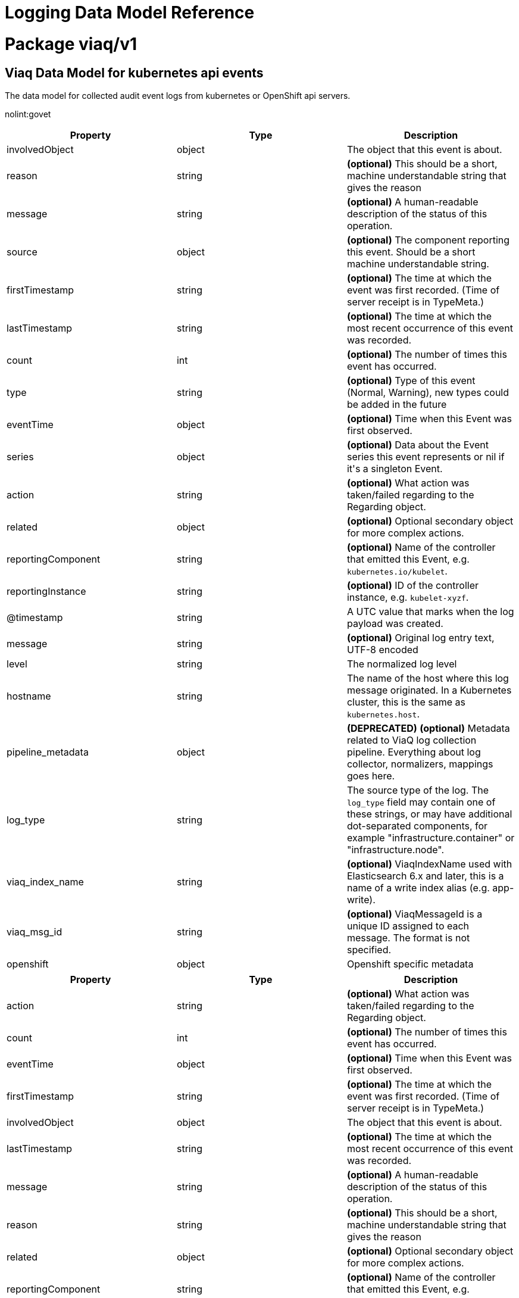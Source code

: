 = Logging Data Model Reference

:toc:
:toclevels: 2
:doctype: book

= Package viaq/v1

== Viaq Data Model for kubernetes api events

The data model for collected audit event logs from kubernetes or OpenShift api servers.

nolint:govet

[options="header"]
|======================
|Property|Type|Description

|involvedObject

|object

a|  The object that this event is about.

|reason

|string

a|  *(optional)* This should be a short, machine understandable string that gives the reason

|message

|string

a|  *(optional)* A human-readable description of the status of this operation.

|source

|object

a|  *(optional)* The component reporting this event. Should be a short machine understandable string.

|firstTimestamp

|string

a|  *(optional)* The time at which the event was first recorded. (Time of server receipt is in TypeMeta.)

|lastTimestamp

|string

a|  *(optional)* The time at which the most recent occurrence of this event was recorded.

|count

|int

a|  *(optional)* The number of times this event has occurred.

|type

|string

a|  *(optional)* Type of this event (Normal, Warning), new types could be added in the future

|eventTime

|object

a|  *(optional)* Time when this Event was first observed.

|series

|object

a|  *(optional)* Data about the Event series this event represents or nil if it&#39;s a singleton Event.

|action

|string

a|  *(optional)* What action was taken/failed regarding to the Regarding object.

|related

|object

a|  *(optional)* Optional secondary object for more complex actions.

|reportingComponent

|string

a|  *(optional)* Name of the controller that emitted this Event, e.g. `kubernetes.io/kubelet`.

|reportingInstance

|string

a|  *(optional)* ID of the controller instance, e.g. `kubelet-xyzf`.

|@timestamp

|string

a|  A UTC value that marks when the log payload was created.

|message

|string

a|  *(optional)* Original log entry text, UTF-8 encoded

|level

|string

a|  The normalized log level

|hostname

|string

a|  The name of the host where this log message originated. In a Kubernetes cluster, this is the same as `kubernetes.host`.

|pipeline_metadata

|object

a| **(DEPRECATED)** *(optional)* Metadata related to ViaQ log collection pipeline. Everything about log collector, normalizers, mappings goes here.

|log_type

|string

a|  The source type of the log. The `log_type` field may contain one of these strings, or may have additional dot-separated components, for example &#34;infrastructure.container&#34; or &#34;infrastructure.node&#34;.

|viaq_index_name

|string

a|  *(optional)* ViaqIndexName used with Elasticsearch 6.x and later, this is a name of a write index alias (e.g. app-write).

|viaq_msg_id

|string

a|  *(optional)* ViaqMessageId is a unique ID assigned to each message. The format is not specified.

|openshift

|object

a|  Openshift specific metadata

|======================

[options="header"]
|======================
|Property|Type|Description

|action

|string

a|  *(optional)* What action was taken/failed regarding to the Regarding object.

|count

|int

a|  *(optional)* The number of times this event has occurred.

|eventTime

|object

a|  *(optional)* Time when this Event was first observed.

|firstTimestamp

|string

a|  *(optional)* The time at which the event was first recorded. (Time of server receipt is in TypeMeta.)

|involvedObject

|object

a|  The object that this event is about.

|lastTimestamp

|string

a|  *(optional)* The time at which the most recent occurrence of this event was recorded.

|message

|string

a|  *(optional)* A human-readable description of the status of this operation.

|reason

|string

a|  *(optional)* This should be a short, machine understandable string that gives the reason

|related

|object

a|  *(optional)* Optional secondary object for more complex actions.

|reportingComponent

|string

a|  *(optional)* Name of the controller that emitted this Event, e.g. `kubernetes.io/kubelet`.

|reportingInstance

|string

a|  *(optional)* ID of the controller instance, e.g. `kubelet-xyzf`.

|series

|object

a|  *(optional)* Data about the Event series this event represents or nil if it&#39;s a singleton Event.

|source

|object

a|  *(optional)* The component reporting this event. Should be a short machine understandable string.

|type

|string

a|  *(optional)* Type of this event (Normal, Warning), new types could be added in the future

|======================

=== .action

===== Description

*(optional)* What action was taken/failed regarding to the Regarding object.

=====  Type

* string

=== .count

===== Description

*(optional)* The number of times this event has occurred.

=====  Type

* int

=== .eventTime

===== Description

*(optional)* Time when this Event was first observed.

=====  Type

* object

[options="header"]
|======================
|Property|Type|Description

|Time

|string

a|  

|======================

=== .eventTime.Time

===== Description

=====  Type

* string

=== .firstTimestamp

===== Description

*(optional)* The time at which the event was first recorded. (Time of server receipt is in TypeMeta.)

=====  Type

* string

=== .involvedObject

===== Description

The object that this event is about.

=====  Type

* object

[options="header"]
|======================
|Property|Type|Description

|apiVersion

|string

a|  *(optional)* API version of the referent.

|fieldPath

|string

a|  *(optional)* If referring to a piece of an object instead of an entire object, this string

|kind

|string

a|  *(optional)* Kind of the referent.

|name

|string

a|  *(optional)* Name of the referent.

|namespace

|string

a|  *(optional)* Namespace of the referent.

|resourceVersion

|string

a|  *(optional)* Specific resourceVersion to which this reference is made, if any.

|uid

|string

a|  *(optional)* UID of the referent.

|======================

=== .involvedObject.apiVersion

===== Description

*(optional)* API version of the referent.

=====  Type

* string

=== .involvedObject.fieldPath

===== Description

*(optional)* If referring to a piece of an object instead of an entire object, this string
should contain a valid JSON/Go field access statement, such as desiredState.manifest.containers[2].
For example, if the object reference is to a container within a pod, this would take on a value like:
&#34;spec.containers{name}&#34; (where &#34;name&#34; refers to the name of the container that triggered
the event) or if no container name is specified &#34;spec.containers[2]&#34; (container with
index 2 in this pod). This syntax is chosen only to have some well-defined way of
referencing a part of an object.
TODO: this design is not final and this field is subject to change in the future.

=====  Type

* string

=== .involvedObject.kind

===== Description

*(optional)* Kind of the referent.
More info: https://git.k8s.io/community/contributors/devel/sig-architecture/api-conventions.md#types-kinds

=====  Type

* string

=== .involvedObject.name

===== Description

*(optional)* Name of the referent.
More info: https://kubernetes.io/docs/concepts/overview/working-with-objects/names/#names

=====  Type

* string

=== .involvedObject.namespace

===== Description

*(optional)* Namespace of the referent.
More info: https://kubernetes.io/docs/concepts/overview/working-with-objects/namespaces/

=====  Type

* string

=== .involvedObject.resourceVersion

===== Description

*(optional)* Specific resourceVersion to which this reference is made, if any.
More info: https://git.k8s.io/community/contributors/devel/sig-architecture/api-conventions.md#concurrency-control-and-consistency

=====  Type

* string

=== .involvedObject.uid

===== Description

*(optional)* UID of the referent.
More info: https://kubernetes.io/docs/concepts/overview/working-with-objects/names/#uids

=====  Type

* string

=== .lastTimestamp

===== Description

*(optional)* The time at which the most recent occurrence of this event was recorded.

=====  Type

* string

=== .message

===== Description

*(optional)* A human-readable description of the status of this operation.
TODO: decide on maximum length.

=====  Type

* string

=== .reason

===== Description

*(optional)* This should be a short, machine understandable string that gives the reason
for the transition into the object&#39;s current status.
TODO: provide exact specification for format.

=====  Type

* string

=== .related

===== Description

*(optional)* Optional secondary object for more complex actions.

=====  Type

* object

=== .reportingComponent

===== Description

*(optional)* Name of the controller that emitted this Event, e.g. `kubernetes.io/kubelet`.

=====  Type

* string

=== .reportingInstance

===== Description

*(optional)* ID of the controller instance, e.g. `kubelet-xyzf`.

=====  Type

* string

=== .series

===== Description

*(optional)* Data about the Event series this event represents or nil if it&#39;s a singleton Event.

=====  Type

* object

=== .source

===== Description

*(optional)* The component reporting this event. Should be a short machine understandable string.

=====  Type

* object

[options="header"]
|======================
|Property|Type|Description

|component

|string

a|  *(optional)* Component from which the event is generated.

|host

|string

a|  *(optional)* Node name on which the event is generated.

|======================

=== .source.component

===== Description

*(optional)* Component from which the event is generated.

=====  Type

* string

=== .source.host

===== Description

*(optional)* Node name on which the event is generated.

=====  Type

* string

=== .type

===== Description

*(optional)* Type of this event (Normal, Warning), new types could be added in the future

=====  Type

* string

[options="header"]
|======================
|Property|Type|Description

|@timestamp

|string

a|  A UTC value that marks when the log payload was created.

|hostname

|string

a|  The name of the host where this log message originated. In a Kubernetes cluster, this is the same as `kubernetes.host`.

|level

|string

a|  The normalized log level

|log_type

|string

a|  The source type of the log. The `log_type` field may contain one of these strings, or may have additional dot-separated components, for example &#34;infrastructure.container&#34; or &#34;infrastructure.node&#34;.

|message

|string

a|  *(optional)* Original log entry text, UTF-8 encoded

|openshift

|object

a|  Openshift specific metadata

|pipeline_metadata

|object

a| **(DEPRECATED)** *(optional)* Metadata related to ViaQ log collection pipeline. Everything about log collector, normalizers, mappings goes here.

|viaq_index_name

|string

a|  *(optional)* ViaqIndexName used with Elasticsearch 6.x and later, this is a name of a write index alias (e.g. app-write).

|viaq_msg_id

|string

a|  *(optional)* ViaqMessageId is a unique ID assigned to each message. The format is not specified.

|======================

=== .@timestamp

===== Description

A UTC value that marks when the log payload was created.

If the creation time is not known when the log payload was first collected. The “@” prefix denotes a
field that is reserved for a particular use.

format:

* yyyy-MM-dd HH:mm:ss,SSSZ
* yyyy-MM-dd&#39;T&#39;HH:mm:ss.SSSSSSZ
* yyyy-MM-dd&#39;T&#39;HH:mm:ssZ
* dateOptionalTime

example: `2015-01-24 14:06:05.071000000 Z`

=====  Type

* string

=== .hostname

===== Description

The name of the host where this log message originated. In a Kubernetes cluster, this is the same as `kubernetes.host`.

=====  Type

* string

=== .level

===== Description

The normalized log level

The logging level from various sources, including `rsyslog(severitytext property)`, python&#39;s logging module, and others.

The following values come from link:http://sourceware.org/git/?p=glibc.git;a=blob;f=misc/sys/syslog.h;h=ee01478c4b19a954426a96448577c5a76e6647c0;hb=HEAD#l74[`syslog.h`], and are preceded by their http://sourceware.org/git/?p=glibc.git;a=blob;f=misc/sys/syslog.h;h=ee01478c4b19a954426a96448577c5a76e6647c0;hb=HEAD#l51[numeric equivalents]:

* `0` = `emerg`, system is unusable.

* `1` = `alert`, action must be taken immediately.

* `2` = `crit`, critical conditions.

* `3` = `err`, error conditions.

* `4` = `warn`, warning conditions.

* `5` = `notice`, normal but significant condition.

* `6` = `info`, informational.

* `7` = `debug`, debug-level messages.

The two following values are not part of `syslog.h` but are widely used:

* `8` = `trace`, trace-level messages, which are more verbose than `debug` messages.

* `9` = `unknown`, when the logging system gets a value it doesn&#39;t recognize.

Map the log levels or priorities of other logging systems to their nearest match in the preceding list. For example, from link:https://docs.python.org/2.7/library/logging.html#logging-levels[python logging], you can match `CRITICAL` with `crit`, `ERROR` with `err`, and so on.

=====  Type

* string

=== .log_type

===== Description

The source type of the log. The `log_type` field may contain one of these strings, or may have additional dot-separated components, for example &#34;infrastructure.container&#34; or &#34;infrastructure.node&#34;.

* &#34;application&#34;: Container logs generated by user applications running in the cluster, except infrastructure containers.
* &#34;infrastructure&#34;: Node logs (such as syslog or journal logs), and container logs from pods in the openshift*, kube*, or default projects.
* &#34;audit&#34;:
** Node logs from auditd (/var/log/audit/audit.log)
** Kubernetes and OpenShift apiservers audit logs.
** OVN audit logs

=====  Type

* string

=== .message

===== Description

*(optional)* Original log entry text, UTF-8 encoded

This field may be absent or empty if a non-empty `structured` field is present.
See the description of `structured` for additional details.

=====  Type

* string

=== .openshift

===== Description

Openshift specific metadata

=====  Type

* object

[options="header"]
|======================
|Property|Type|Description

|cluster_id

|string

a|  ClusterID is the unique id of the cluster where the workload is deployed

|labels

|object

a|  *(optional)* Labels is a set of common, static labels that were spec&#39;d for log forwarding

|sequence

|string

a|  Sequence is increasing id used in conjunction with the timestamp to estblish a linear timeline

|======================

=== .openshift.cluster_id

===== Description

ClusterID is the unique id of the cluster where the workload is deployed

=====  Type

* string

=== .openshift.labels

===== Description

*(optional)* Labels is a set of common, static labels that were spec&#39;d for log forwarding
to be sent with the log Records

=====  Type

* object

=== .openshift.sequence

===== Description

Sequence is increasing id used in conjunction with the timestamp to estblish a linear timeline
of log records.  This was added as a workaround for logstores that do not have nano-second precision.

=====  Type

* string

=== .pipeline_metadata

===== Description

**(DEPRECATED)** *(optional)* Metadata related to ViaQ log collection pipeline. Everything about log collector, normalizers, mappings goes here.
Data in this subgroup is forwarded for troubleshooting and tracing purposes.  This is only present when deploying
fluentd collector implementations

=====  Type

* object

[options="header"]
|======================
|Property|Type|Description

|collector

|object

a|  Collector metadata

|======================

=== .pipeline_metadata.collector

===== Description

Collector metadata

=====  Type

* object

[options="header"]
|======================
|Property|Type|Description

|inputname

|string

a| **(DEPRECATED)** 

|ipaddr4

|string

a|  *(optional)* Ipaddr4 is the ipV4 address of the collector

|name

|string

a|  Name is the implementation of the collector agent

|original_raw_message

|string

a|  OriginalRawMessage captures the original message for eventrouter logs

|received_at

|string

a|  ReceivedAt the time the collector received the log entry

|version

|string

a|  Version is collector version information

|======================

=== .pipeline_metadata.collector.inputname

===== Description

**(DEPRECATED)** 

=====  Type

* string

=== .pipeline_metadata.collector.ipaddr4

===== Description

*(optional)* Ipaddr4 is the ipV4 address of the collector

=====  Type

* string

=== .pipeline_metadata.collector.name

===== Description

Name is the implementation of the collector agent

=====  Type

* string

=== .pipeline_metadata.collector.original_raw_message

===== Description

OriginalRawMessage captures the original message for eventrouter logs

=====  Type

* string

=== .pipeline_metadata.collector.received_at

===== Description

ReceivedAt the time the collector received the log entry

=====  Type

* string

=== .pipeline_metadata.collector.version

===== Description

Version is collector version information

=====  Type

* string

=== .viaq_index_name

===== Description

*(optional)* ViaqIndexName used with Elasticsearch 6.x and later, this is a name of a write index alias (e.g. app-write).

The value depends on the log type of this message. Detailed documentation is found at https://github.com/openshift/enhancements/blob/master/enhancements/cluster-logging/cluster-logging-es-rollover-data-design.md#data-model.

=====  Type

* string

=== .viaq_msg_id

===== Description

*(optional)* ViaqMessageId is a unique ID assigned to each message. The format is not specified.

It may be a UUID or a Base64 (e.g. 82f13a8e-882a-4344-b103-f0a6f30fd218),
or some other ASCII value and is used as the `_id` of the document when sending to Elasticsearch. The intended use of this field is that if you use another
logging store or application other than Elasticsearch, but you still need to correlate data with the data stored
in Elasticsearch, this field will give you the exact document corresponding to the record.

This is only present when deploying fluentd collector implementations

=====  Type

* string

== Viaq Data Model for Containers

The data model for collected logs from containers.

[options="header"]
|======================
|Property|Type|Description

|@timestamp

|string

a|  A UTC value that marks when the log payload was created.

|hostname

|string

a|  The name of the host where this log message originated. In a Kubernetes cluster, this is the same as `kubernetes.host`.

|level

|string

a|  The normalized log level

|log_type

|string

a|  The source type of the log. The `log_type` field may contain one of these strings, or may have additional dot-separated components, for example &#34;infrastructure.container&#34; or &#34;infrastructure.node&#34;.

|message

|string

a|  *(optional)* Original log entry text, UTF-8 encoded

|openshift

|object

a|  Openshift specific metadata

|pipeline_metadata

|object

a| **(DEPRECATED)** *(optional)* Metadata related to ViaQ log collection pipeline. Everything about log collector, normalizers, mappings goes here.

|viaq_index_name

|string

a|  *(optional)* ViaqIndexName used with Elasticsearch 6.x and later, this is a name of a write index alias (e.g. app-write).

|viaq_msg_id

|string

a|  *(optional)* ViaqMessageId is a unique ID assigned to each message. The format is not specified.

|docker

|object

a| **(DEPRECATED)** *(optional)* 

|kubernetes

|object

a|  The Kubernetes-specific metadata

|structured

|object

a|  *(optional)* Original log entry as a structured object.

|======================

[options="header"]
|======================
|Property|Type|Description

|@timestamp

|string

a|  A UTC value that marks when the log payload was created.

|hostname

|string

a|  The name of the host where this log message originated. In a Kubernetes cluster, this is the same as `kubernetes.host`.

|level

|string

a|  The normalized log level

|log_type

|string

a|  The source type of the log. The `log_type` field may contain one of these strings, or may have additional dot-separated components, for example &#34;infrastructure.container&#34; or &#34;infrastructure.node&#34;.

|message

|string

a|  *(optional)* Original log entry text, UTF-8 encoded

|openshift

|object

a|  Openshift specific metadata

|pipeline_metadata

|object

a| **(DEPRECATED)** *(optional)* Metadata related to ViaQ log collection pipeline. Everything about log collector, normalizers, mappings goes here.

|viaq_index_name

|string

a|  *(optional)* ViaqIndexName used with Elasticsearch 6.x and later, this is a name of a write index alias (e.g. app-write).

|viaq_msg_id

|string

a|  *(optional)* ViaqMessageId is a unique ID assigned to each message. The format is not specified.

|======================

=== .@timestamp

===== Description

A UTC value that marks when the log payload was created.

If the creation time is not known when the log payload was first collected. The “@” prefix denotes a
field that is reserved for a particular use.

format:

* yyyy-MM-dd HH:mm:ss,SSSZ
* yyyy-MM-dd&#39;T&#39;HH:mm:ss.SSSSSSZ
* yyyy-MM-dd&#39;T&#39;HH:mm:ssZ
* dateOptionalTime

example: `2015-01-24 14:06:05.071000000 Z`

=====  Type

* string

=== .hostname

===== Description

The name of the host where this log message originated. In a Kubernetes cluster, this is the same as `kubernetes.host`.

=====  Type

* string

=== .level

===== Description

The normalized log level

The logging level from various sources, including `rsyslog(severitytext property)`, python&#39;s logging module, and others.

The following values come from link:http://sourceware.org/git/?p=glibc.git;a=blob;f=misc/sys/syslog.h;h=ee01478c4b19a954426a96448577c5a76e6647c0;hb=HEAD#l74[`syslog.h`], and are preceded by their http://sourceware.org/git/?p=glibc.git;a=blob;f=misc/sys/syslog.h;h=ee01478c4b19a954426a96448577c5a76e6647c0;hb=HEAD#l51[numeric equivalents]:

* `0` = `emerg`, system is unusable.

* `1` = `alert`, action must be taken immediately.

* `2` = `crit`, critical conditions.

* `3` = `err`, error conditions.

* `4` = `warn`, warning conditions.

* `5` = `notice`, normal but significant condition.

* `6` = `info`, informational.

* `7` = `debug`, debug-level messages.

The two following values are not part of `syslog.h` but are widely used:

* `8` = `trace`, trace-level messages, which are more verbose than `debug` messages.

* `9` = `unknown`, when the logging system gets a value it doesn&#39;t recognize.

Map the log levels or priorities of other logging systems to their nearest match in the preceding list. For example, from link:https://docs.python.org/2.7/library/logging.html#logging-levels[python logging], you can match `CRITICAL` with `crit`, `ERROR` with `err`, and so on.

=====  Type

* string

=== .log_type

===== Description

The source type of the log. The `log_type` field may contain one of these strings, or may have additional dot-separated components, for example &#34;infrastructure.container&#34; or &#34;infrastructure.node&#34;.

* &#34;application&#34;: Container logs generated by user applications running in the cluster, except infrastructure containers.
* &#34;infrastructure&#34;: Node logs (such as syslog or journal logs), and container logs from pods in the openshift*, kube*, or default projects.
* &#34;audit&#34;:
** Node logs from auditd (/var/log/audit/audit.log)
** Kubernetes and OpenShift apiservers audit logs.
** OVN audit logs

=====  Type

* string

=== .message

===== Description

*(optional)* Original log entry text, UTF-8 encoded

This field may be absent or empty if a non-empty `structured` field is present.
See the description of `structured` for additional details.

=====  Type

* string

=== .openshift

===== Description

Openshift specific metadata

=====  Type

* object

[options="header"]
|======================
|Property|Type|Description

|cluster_id

|string

a|  ClusterID is the unique id of the cluster where the workload is deployed

|labels

|object

a|  *(optional)* Labels is a set of common, static labels that were spec&#39;d for log forwarding

|sequence

|string

a|  Sequence is increasing id used in conjunction with the timestamp to estblish a linear timeline

|======================

=== .openshift.cluster_id

===== Description

ClusterID is the unique id of the cluster where the workload is deployed

=====  Type

* string

=== .openshift.labels

===== Description

*(optional)* Labels is a set of common, static labels that were spec&#39;d for log forwarding
to be sent with the log Records

=====  Type

* object

=== .openshift.sequence

===== Description

Sequence is increasing id used in conjunction with the timestamp to estblish a linear timeline
of log records.  This was added as a workaround for logstores that do not have nano-second precision.

=====  Type

* string

=== .pipeline_metadata

===== Description

**(DEPRECATED)** *(optional)* Metadata related to ViaQ log collection pipeline. Everything about log collector, normalizers, mappings goes here.
Data in this subgroup is forwarded for troubleshooting and tracing purposes.  This is only present when deploying
fluentd collector implementations

=====  Type

* object

[options="header"]
|======================
|Property|Type|Description

|collector

|object

a|  Collector metadata

|======================

=== .pipeline_metadata.collector

===== Description

Collector metadata

=====  Type

* object

[options="header"]
|======================
|Property|Type|Description

|inputname

|string

a| **(DEPRECATED)** 

|ipaddr4

|string

a|  *(optional)* Ipaddr4 is the ipV4 address of the collector

|name

|string

a|  Name is the implementation of the collector agent

|original_raw_message

|string

a|  OriginalRawMessage captures the original message for eventrouter logs

|received_at

|string

a|  ReceivedAt the time the collector received the log entry

|version

|string

a|  Version is collector version information

|======================

=== .pipeline_metadata.collector.inputname

===== Description

**(DEPRECATED)** 

=====  Type

* string

=== .pipeline_metadata.collector.ipaddr4

===== Description

*(optional)* Ipaddr4 is the ipV4 address of the collector

=====  Type

* string

=== .pipeline_metadata.collector.name

===== Description

Name is the implementation of the collector agent

=====  Type

* string

=== .pipeline_metadata.collector.original_raw_message

===== Description

OriginalRawMessage captures the original message for eventrouter logs

=====  Type

* string

=== .pipeline_metadata.collector.received_at

===== Description

ReceivedAt the time the collector received the log entry

=====  Type

* string

=== .pipeline_metadata.collector.version

===== Description

Version is collector version information

=====  Type

* string

=== .viaq_index_name

===== Description

*(optional)* ViaqIndexName used with Elasticsearch 6.x and later, this is a name of a write index alias (e.g. app-write).

The value depends on the log type of this message. Detailed documentation is found at https://github.com/openshift/enhancements/blob/master/enhancements/cluster-logging/cluster-logging-es-rollover-data-design.md#data-model.

=====  Type

* string

=== .viaq_msg_id

===== Description

*(optional)* ViaqMessageId is a unique ID assigned to each message. The format is not specified.

It may be a UUID or a Base64 (e.g. 82f13a8e-882a-4344-b103-f0a6f30fd218),
or some other ASCII value and is used as the `_id` of the document when sending to Elasticsearch. The intended use of this field is that if you use another
logging store or application other than Elasticsearch, but you still need to correlate data with the data stored
in Elasticsearch, this field will give you the exact document corresponding to the record.

This is only present when deploying fluentd collector implementations

=====  Type

* string

=== .docker

===== Description

**(DEPRECATED)** *(optional)* 

=====  Type

* object

[options="header"]
|======================
|Property|Type|Description

|container_id

|string

a|  ContainerID is the id of the container producing the log

|======================

=== .docker.container_id

===== Description

ContainerID is the id of the container producing the log

=====  Type

* string

=== .kubernetes

===== Description

The Kubernetes-specific metadata

=====  Type

* object

[options="header"]
|======================
|Property|Type|Description

|annotations

|object

a|  *(optional)* Annotations associated with the Kubernetes pod

|container_id

|string

a|  *(optional)* 

|container_image

|string

a|  *(optional)* 

|container_image_id

|string

a|  *(optional)* 

|container_name

|string

a|  ContainerName of the the pod container that produced the log

|flat_labels

|array

a| **(DEPRECATED)** *(optional)* FlatLabels is an array of the pod labels joined as key=value

|host

|string

a|  *(optional)* Host is the kubernetes node name that hosts the pod

|labels

|object

a|  *(optional)* Labels present on the Pod at time the log was generated

|master_url

|string

a| **(DEPRECATED)** MasterURL is the url to the apiserver

|namespace_id

|string

a|  *(optional)* NamespaceID is the unique uuid of the namespace

|namespace_labels

|object

a|  *(optional)* NamespaceLabels are the labels present on the pod namespace

|namespace_name

|string

a|  NamespaceName where the pod is deployed

|pod_id

|string

a|  *(optional)* PodID is the unique uuid of the pod

|pod_name

|string

a|  PodName is the name of the pod

|======================

=== .kubernetes.annotations

===== Description

*(optional)* Annotations associated with the Kubernetes pod

=====  Type

* object

=== .kubernetes.container_id

===== Description

*(optional)* 

=====  Type

* string

=== .kubernetes.container_image

===== Description

*(optional)* 

=====  Type

* string

=== .kubernetes.container_image_id

===== Description

*(optional)* 

=====  Type

* string

=== .kubernetes.container_name

===== Description

ContainerName of the the pod container that produced the log

=====  Type

* string

=== .kubernetes.flat_labels[]

===== Description

**(DEPRECATED)** *(optional)* FlatLabels is an array of the pod labels joined as key=value

=====  Type

* array

=== .kubernetes.host

===== Description

*(optional)* Host is the kubernetes node name that hosts the pod

=====  Type

* string

=== .kubernetes.labels

===== Description

*(optional)* Labels present on the Pod at time the log was generated

=====  Type

* object

=== .kubernetes.master_url

===== Description

**(DEPRECATED)** MasterURL is the url to the apiserver

=====  Type

* string

=== .kubernetes.namespace_id

===== Description

*(optional)* NamespaceID is the unique uuid of the namespace

=====  Type

* string

=== .kubernetes.namespace_labels

===== Description

*(optional)* NamespaceLabels are the labels present on the pod namespace

=====  Type

* object

=== .kubernetes.namespace_name

===== Description

NamespaceName where the pod is deployed

=====  Type

* string

=== .kubernetes.pod_id

===== Description

*(optional)* PodID is the unique uuid of the pod

=====  Type

* string

=== .kubernetes.pod_name

===== Description

PodName is the name of the pod

=====  Type

* string

=== .structured

===== Description

*(optional)* Original log entry as a structured object.

Example:
`{&#34;pid&#34;:21631,&#34;ppid&#34;:21618,&#34;worker&#34;:0,&#34;message&#34;:&#34;starting fluentd worker pid=21631 ppid=21618 worker=0&#34;}`

This field may be present if the forwarder was configured to parse structured JSON logs.
If the original log entry was a valid structured log, this field will contain an equivalent JSON structure.
Otherwise this field will be empty or absent, and the `message` field will contain the original log message.
The `structured` field includes the same sub-fields as the original log message.

=====  Type

* object

== Viaq Data Model for EventRouter

The data model for event logs collected from the EventRouter.

[options="header"]
|======================
|Property|Type|Description

|@timestamp

|string

a|  A UTC value that marks when the log payload was created.

|hostname

|string

a|  The name of the host where this log message originated. In a Kubernetes cluster, this is the same as `kubernetes.host`.

|level

|string

a|  The normalized log level

|log_type

|string

a|  The source type of the log. The `log_type` field may contain one of these strings, or may have additional dot-separated components, for example &#34;infrastructure.container&#34; or &#34;infrastructure.node&#34;.

|message

|string

a|  *(optional)* Original log entry text, UTF-8 encoded

|openshift

|object

a|  Openshift specific metadata

|pipeline_metadata

|object

a| **(DEPRECATED)** *(optional)* Metadata related to ViaQ log collection pipeline. Everything about log collector, normalizers, mappings goes here.

|viaq_index_name

|string

a|  *(optional)* ViaqIndexName used with Elasticsearch 6.x and later, this is a name of a write index alias (e.g. app-write).

|viaq_msg_id

|string

a|  *(optional)* ViaqMessageId is a unique ID assigned to each message. The format is not specified.

|kubernetes

|object

a|  The Kubernetes-specific metadata

|old_event

|object

a|  OldEvent is a core KubernetesEvent that was replaced by

|======================

[options="header"]
|======================
|Property|Type|Description

|@timestamp

|string

a|  A UTC value that marks when the log payload was created.

|hostname

|string

a|  The name of the host where this log message originated. In a Kubernetes cluster, this is the same as `kubernetes.host`.

|level

|string

a|  The normalized log level

|log_type

|string

a|  The source type of the log. The `log_type` field may contain one of these strings, or may have additional dot-separated components, for example &#34;infrastructure.container&#34; or &#34;infrastructure.node&#34;.

|message

|string

a|  *(optional)* Original log entry text, UTF-8 encoded

|openshift

|object

a|  Openshift specific metadata

|pipeline_metadata

|object

a| **(DEPRECATED)** *(optional)* Metadata related to ViaQ log collection pipeline. Everything about log collector, normalizers, mappings goes here.

|viaq_index_name

|string

a|  *(optional)* ViaqIndexName used with Elasticsearch 6.x and later, this is a name of a write index alias (e.g. app-write).

|viaq_msg_id

|string

a|  *(optional)* ViaqMessageId is a unique ID assigned to each message. The format is not specified.

|======================

=== .@timestamp

===== Description

A UTC value that marks when the log payload was created.

If the creation time is not known when the log payload was first collected. The “@” prefix denotes a
field that is reserved for a particular use.

format:

* yyyy-MM-dd HH:mm:ss,SSSZ
* yyyy-MM-dd&#39;T&#39;HH:mm:ss.SSSSSSZ
* yyyy-MM-dd&#39;T&#39;HH:mm:ssZ
* dateOptionalTime

example: `2015-01-24 14:06:05.071000000 Z`

=====  Type

* string

=== .hostname

===== Description

The name of the host where this log message originated. In a Kubernetes cluster, this is the same as `kubernetes.host`.

=====  Type

* string

=== .level

===== Description

The normalized log level

The logging level from various sources, including `rsyslog(severitytext property)`, python&#39;s logging module, and others.

The following values come from link:http://sourceware.org/git/?p=glibc.git;a=blob;f=misc/sys/syslog.h;h=ee01478c4b19a954426a96448577c5a76e6647c0;hb=HEAD#l74[`syslog.h`], and are preceded by their http://sourceware.org/git/?p=glibc.git;a=blob;f=misc/sys/syslog.h;h=ee01478c4b19a954426a96448577c5a76e6647c0;hb=HEAD#l51[numeric equivalents]:

* `0` = `emerg`, system is unusable.

* `1` = `alert`, action must be taken immediately.

* `2` = `crit`, critical conditions.

* `3` = `err`, error conditions.

* `4` = `warn`, warning conditions.

* `5` = `notice`, normal but significant condition.

* `6` = `info`, informational.

* `7` = `debug`, debug-level messages.

The two following values are not part of `syslog.h` but are widely used:

* `8` = `trace`, trace-level messages, which are more verbose than `debug` messages.

* `9` = `unknown`, when the logging system gets a value it doesn&#39;t recognize.

Map the log levels or priorities of other logging systems to their nearest match in the preceding list. For example, from link:https://docs.python.org/2.7/library/logging.html#logging-levels[python logging], you can match `CRITICAL` with `crit`, `ERROR` with `err`, and so on.

=====  Type

* string

=== .log_type

===== Description

The source type of the log. The `log_type` field may contain one of these strings, or may have additional dot-separated components, for example &#34;infrastructure.container&#34; or &#34;infrastructure.node&#34;.

* &#34;application&#34;: Container logs generated by user applications running in the cluster, except infrastructure containers.
* &#34;infrastructure&#34;: Node logs (such as syslog or journal logs), and container logs from pods in the openshift*, kube*, or default projects.
* &#34;audit&#34;:
** Node logs from auditd (/var/log/audit/audit.log)
** Kubernetes and OpenShift apiservers audit logs.
** OVN audit logs

=====  Type

* string

=== .message

===== Description

*(optional)* Original log entry text, UTF-8 encoded

This field may be absent or empty if a non-empty `structured` field is present.
See the description of `structured` for additional details.

=====  Type

* string

=== .openshift

===== Description

Openshift specific metadata

=====  Type

* object

[options="header"]
|======================
|Property|Type|Description

|cluster_id

|string

a|  ClusterID is the unique id of the cluster where the workload is deployed

|labels

|object

a|  *(optional)* Labels is a set of common, static labels that were spec&#39;d for log forwarding

|sequence

|string

a|  Sequence is increasing id used in conjunction with the timestamp to estblish a linear timeline

|======================

=== .openshift.cluster_id

===== Description

ClusterID is the unique id of the cluster where the workload is deployed

=====  Type

* string

=== .openshift.labels

===== Description

*(optional)* Labels is a set of common, static labels that were spec&#39;d for log forwarding
to be sent with the log Records

=====  Type

* object

=== .openshift.sequence

===== Description

Sequence is increasing id used in conjunction with the timestamp to estblish a linear timeline
of log records.  This was added as a workaround for logstores that do not have nano-second precision.

=====  Type

* string

=== .pipeline_metadata

===== Description

**(DEPRECATED)** *(optional)* Metadata related to ViaQ log collection pipeline. Everything about log collector, normalizers, mappings goes here.
Data in this subgroup is forwarded for troubleshooting and tracing purposes.  This is only present when deploying
fluentd collector implementations

=====  Type

* object

[options="header"]
|======================
|Property|Type|Description

|collector

|object

a|  Collector metadata

|======================

=== .pipeline_metadata.collector

===== Description

Collector metadata

=====  Type

* object

[options="header"]
|======================
|Property|Type|Description

|inputname

|string

a| **(DEPRECATED)** 

|ipaddr4

|string

a|  *(optional)* Ipaddr4 is the ipV4 address of the collector

|name

|string

a|  Name is the implementation of the collector agent

|original_raw_message

|string

a|  OriginalRawMessage captures the original message for eventrouter logs

|received_at

|string

a|  ReceivedAt the time the collector received the log entry

|version

|string

a|  Version is collector version information

|======================

=== .pipeline_metadata.collector.inputname

===== Description

**(DEPRECATED)** 

=====  Type

* string

=== .pipeline_metadata.collector.ipaddr4

===== Description

*(optional)* Ipaddr4 is the ipV4 address of the collector

=====  Type

* string

=== .pipeline_metadata.collector.name

===== Description

Name is the implementation of the collector agent

=====  Type

* string

=== .pipeline_metadata.collector.original_raw_message

===== Description

OriginalRawMessage captures the original message for eventrouter logs

=====  Type

* string

=== .pipeline_metadata.collector.received_at

===== Description

ReceivedAt the time the collector received the log entry

=====  Type

* string

=== .pipeline_metadata.collector.version

===== Description

Version is collector version information

=====  Type

* string

=== .viaq_index_name

===== Description

*(optional)* ViaqIndexName used with Elasticsearch 6.x and later, this is a name of a write index alias (e.g. app-write).

The value depends on the log type of this message. Detailed documentation is found at https://github.com/openshift/enhancements/blob/master/enhancements/cluster-logging/cluster-logging-es-rollover-data-design.md#data-model.

=====  Type

* string

=== .viaq_msg_id

===== Description

*(optional)* ViaqMessageId is a unique ID assigned to each message. The format is not specified.

It may be a UUID or a Base64 (e.g. 82f13a8e-882a-4344-b103-f0a6f30fd218),
or some other ASCII value and is used as the `_id` of the document when sending to Elasticsearch. The intended use of this field is that if you use another
logging store or application other than Elasticsearch, but you still need to correlate data with the data stored
in Elasticsearch, this field will give you the exact document corresponding to the record.

This is only present when deploying fluentd collector implementations

=====  Type

* string

=== .kubernetes

===== Description

The Kubernetes-specific metadata

=====  Type

* object

[options="header"]
|======================
|Property|Type|Description

|annotations

|object

a|  *(optional)* Annotations associated with the Kubernetes pod

|container_id

|string

a|  *(optional)* 

|container_image

|string

a|  *(optional)* 

|container_image_id

|string

a|  *(optional)* 

|container_name

|string

a|  ContainerName of the the pod container that produced the log

|flat_labels

|array

a| **(DEPRECATED)** *(optional)* FlatLabels is an array of the pod labels joined as key=value

|host

|string

a|  *(optional)* Host is the kubernetes node name that hosts the pod

|labels

|object

a|  *(optional)* Labels present on the Pod at time the log was generated

|master_url

|string

a| **(DEPRECATED)** MasterURL is the url to the apiserver

|namespace_id

|string

a|  *(optional)* NamespaceID is the unique uuid of the namespace

|namespace_labels

|object

a|  *(optional)* NamespaceLabels are the labels present on the pod namespace

|namespace_name

|string

a|  NamespaceName where the pod is deployed

|pod_id

|string

a|  *(optional)* PodID is the unique uuid of the pod

|pod_name

|string

a|  PodName is the name of the pod

|event

|object

a|  Event is the core KubernetesEvent

|======================

[options="header"]
|======================
|Property|Type|Description

|annotations

|object

a|  *(optional)* Annotations associated with the Kubernetes pod

|container_id

|string

a|  *(optional)* 

|container_image

|string

a|  *(optional)* 

|container_image_id

|string

a|  *(optional)* 

|container_name

|string

a|  ContainerName of the the pod container that produced the log

|flat_labels

|array

a| **(DEPRECATED)** *(optional)* FlatLabels is an array of the pod labels joined as key=value

|host

|string

a|  *(optional)* Host is the kubernetes node name that hosts the pod

|labels

|object

a|  *(optional)* Labels present on the Pod at time the log was generated

|master_url

|string

a| **(DEPRECATED)** MasterURL is the url to the apiserver

|namespace_id

|string

a|  *(optional)* NamespaceID is the unique uuid of the namespace

|namespace_labels

|object

a|  *(optional)* NamespaceLabels are the labels present on the pod namespace

|namespace_name

|string

a|  NamespaceName where the pod is deployed

|pod_id

|string

a|  *(optional)* PodID is the unique uuid of the pod

|pod_name

|string

a|  PodName is the name of the pod

|======================

=== .kubernetes.annotations

===== Description

*(optional)* Annotations associated with the Kubernetes pod

=====  Type

* object

=== .kubernetes.container_id

===== Description

*(optional)* 

=====  Type

* string

=== .kubernetes.container_image

===== Description

*(optional)* 

=====  Type

* string

=== .kubernetes.container_image_id

===== Description

*(optional)* 

=====  Type

* string

=== .kubernetes.container_name

===== Description

ContainerName of the the pod container that produced the log

=====  Type

* string

=== .kubernetes.flat_labels[]

===== Description

**(DEPRECATED)** *(optional)* FlatLabels is an array of the pod labels joined as key=value

=====  Type

* array

=== .kubernetes.host

===== Description

*(optional)* Host is the kubernetes node name that hosts the pod

=====  Type

* string

=== .kubernetes.labels

===== Description

*(optional)* Labels present on the Pod at time the log was generated

=====  Type

* object

=== .kubernetes.master_url

===== Description

**(DEPRECATED)** MasterURL is the url to the apiserver

=====  Type

* string

=== .kubernetes.namespace_id

===== Description

*(optional)* NamespaceID is the unique uuid of the namespace

=====  Type

* string

=== .kubernetes.namespace_labels

===== Description

*(optional)* NamespaceLabels are the labels present on the pod namespace

=====  Type

* object

=== .kubernetes.namespace_name

===== Description

NamespaceName where the pod is deployed

=====  Type

* string

=== .kubernetes.pod_id

===== Description

*(optional)* PodID is the unique uuid of the pod

=====  Type

* string

=== .kubernetes.pod_name

===== Description

PodName is the name of the pod

=====  Type

* string

=== .kubernetes.event

===== Description

Event is the core KubernetesEvent

=====  Type

* object

[options="header"]
|======================
|Property|Type|Description

|action

|string

a|  *(optional)* What action was taken/failed regarding to the Regarding object.

|count

|int

a|  *(optional)* The number of times this event has occurred.

|eventTime

|object

a|  *(optional)* Time when this Event was first observed.

|firstTimestamp

|string

a|  *(optional)* The time at which the event was first recorded. (Time of server receipt is in TypeMeta.)

|involvedObject

|object

a|  The object that this event is about.

|lastTimestamp

|string

a|  *(optional)* The time at which the most recent occurrence of this event was recorded.

|message

|string

a|  *(optional)* A human-readable description of the status of this operation.

|reason

|string

a|  *(optional)* This should be a short, machine understandable string that gives the reason

|related

|object

a|  *(optional)* Optional secondary object for more complex actions.

|reportingComponent

|string

a|  *(optional)* Name of the controller that emitted this Event, e.g. `kubernetes.io/kubelet`.

|reportingInstance

|string

a|  *(optional)* ID of the controller instance, e.g. `kubelet-xyzf`.

|series

|object

a|  *(optional)* Data about the Event series this event represents or nil if it&#39;s a singleton Event.

|source

|object

a|  *(optional)* The component reporting this event. Should be a short machine understandable string.

|type

|string

a|  *(optional)* Type of this event (Normal, Warning), new types could be added in the future

|verb

|string

a|  Verb is indicates if event was created or updated

|======================

[options="header"]
|======================
|Property|Type|Description

|action

|string

a|  *(optional)* What action was taken/failed regarding to the Regarding object.

|count

|int

a|  *(optional)* The number of times this event has occurred.

|eventTime

|object

a|  *(optional)* Time when this Event was first observed.

|firstTimestamp

|string

a|  *(optional)* The time at which the event was first recorded. (Time of server receipt is in TypeMeta.)

|involvedObject

|object

a|  The object that this event is about.

|lastTimestamp

|string

a|  *(optional)* The time at which the most recent occurrence of this event was recorded.

|message

|string

a|  *(optional)* A human-readable description of the status of this operation.

|reason

|string

a|  *(optional)* This should be a short, machine understandable string that gives the reason

|related

|object

a|  *(optional)* Optional secondary object for more complex actions.

|reportingComponent

|string

a|  *(optional)* Name of the controller that emitted this Event, e.g. `kubernetes.io/kubelet`.

|reportingInstance

|string

a|  *(optional)* ID of the controller instance, e.g. `kubelet-xyzf`.

|series

|object

a|  *(optional)* Data about the Event series this event represents or nil if it&#39;s a singleton Event.

|source

|object

a|  *(optional)* The component reporting this event. Should be a short machine understandable string.

|type

|string

a|  *(optional)* Type of this event (Normal, Warning), new types could be added in the future

|======================

=== .kubernetes.event.action

===== Description

*(optional)* What action was taken/failed regarding to the Regarding object.

=====  Type

* string

=== .kubernetes.event.count

===== Description

*(optional)* The number of times this event has occurred.

=====  Type

* int

=== .kubernetes.event.eventTime

===== Description

*(optional)* Time when this Event was first observed.

=====  Type

* object

[options="header"]
|======================
|Property|Type|Description

|Time

|string

a|  

|======================

=== .kubernetes.event.eventTime.Time

===== Description

=====  Type

* string

=== .kubernetes.event.firstTimestamp

===== Description

*(optional)* The time at which the event was first recorded. (Time of server receipt is in TypeMeta.)

=====  Type

* string

=== .kubernetes.event.involvedObject

===== Description

The object that this event is about.

=====  Type

* object

[options="header"]
|======================
|Property|Type|Description

|apiVersion

|string

a|  *(optional)* API version of the referent.

|fieldPath

|string

a|  *(optional)* If referring to a piece of an object instead of an entire object, this string

|kind

|string

a|  *(optional)* Kind of the referent.

|name

|string

a|  *(optional)* Name of the referent.

|namespace

|string

a|  *(optional)* Namespace of the referent.

|resourceVersion

|string

a|  *(optional)* Specific resourceVersion to which this reference is made, if any.

|uid

|string

a|  *(optional)* UID of the referent.

|======================

=== .kubernetes.event.involvedObject.apiVersion

===== Description

*(optional)* API version of the referent.

=====  Type

* string

=== .kubernetes.event.involvedObject.fieldPath

===== Description

*(optional)* If referring to a piece of an object instead of an entire object, this string
should contain a valid JSON/Go field access statement, such as desiredState.manifest.containers[2].
For example, if the object reference is to a container within a pod, this would take on a value like:
&#34;spec.containers{name}&#34; (where &#34;name&#34; refers to the name of the container that triggered
the event) or if no container name is specified &#34;spec.containers[2]&#34; (container with
index 2 in this pod). This syntax is chosen only to have some well-defined way of
referencing a part of an object.
TODO: this design is not final and this field is subject to change in the future.

=====  Type

* string

=== .kubernetes.event.involvedObject.kind

===== Description

*(optional)* Kind of the referent.
More info: https://git.k8s.io/community/contributors/devel/sig-architecture/api-conventions.md#types-kinds

=====  Type

* string

=== .kubernetes.event.involvedObject.name

===== Description

*(optional)* Name of the referent.
More info: https://kubernetes.io/docs/concepts/overview/working-with-objects/names/#names

=====  Type

* string

=== .kubernetes.event.involvedObject.namespace

===== Description

*(optional)* Namespace of the referent.
More info: https://kubernetes.io/docs/concepts/overview/working-with-objects/namespaces/

=====  Type

* string

=== .kubernetes.event.involvedObject.resourceVersion

===== Description

*(optional)* Specific resourceVersion to which this reference is made, if any.
More info: https://git.k8s.io/community/contributors/devel/sig-architecture/api-conventions.md#concurrency-control-and-consistency

=====  Type

* string

=== .kubernetes.event.involvedObject.uid

===== Description

*(optional)* UID of the referent.
More info: https://kubernetes.io/docs/concepts/overview/working-with-objects/names/#uids

=====  Type

* string

=== .kubernetes.event.lastTimestamp

===== Description

*(optional)* The time at which the most recent occurrence of this event was recorded.

=====  Type

* string

=== .kubernetes.event.message

===== Description

*(optional)* A human-readable description of the status of this operation.
TODO: decide on maximum length.

=====  Type

* string

=== .kubernetes.event.reason

===== Description

*(optional)* This should be a short, machine understandable string that gives the reason
for the transition into the object&#39;s current status.
TODO: provide exact specification for format.

=====  Type

* string

=== .kubernetes.event.related

===== Description

*(optional)* Optional secondary object for more complex actions.

=====  Type

* object

=== .kubernetes.event.reportingComponent

===== Description

*(optional)* Name of the controller that emitted this Event, e.g. `kubernetes.io/kubelet`.

=====  Type

* string

=== .kubernetes.event.reportingInstance

===== Description

*(optional)* ID of the controller instance, e.g. `kubelet-xyzf`.

=====  Type

* string

=== .kubernetes.event.series

===== Description

*(optional)* Data about the Event series this event represents or nil if it&#39;s a singleton Event.

=====  Type

* object

=== .kubernetes.event.source

===== Description

*(optional)* The component reporting this event. Should be a short machine understandable string.

=====  Type

* object

[options="header"]
|======================
|Property|Type|Description

|component

|string

a|  *(optional)* Component from which the event is generated.

|host

|string

a|  *(optional)* Node name on which the event is generated.

|======================

=== .kubernetes.event.source.component

===== Description

*(optional)* Component from which the event is generated.

=====  Type

* string

=== .kubernetes.event.source.host

===== Description

*(optional)* Node name on which the event is generated.

=====  Type

* string

=== .kubernetes.event.type

===== Description

*(optional)* Type of this event (Normal, Warning), new types could be added in the future

=====  Type

* string

=== .kubernetes.event.verb

===== Description

Verb is indicates if event was created or updated

=====  Type

* string

=== .old_event

===== Description

OldEvent is a core KubernetesEvent that was replaced by
kubernetes.event

=====  Type

* object

== Viaq Data Model for journald

The data model for collected logs from node journal.

[options="header"]
|======================
|Property|Type|Description

|@timestamp

|string

a|  A UTC value that marks when the log payload was created.

|hostname

|string

a|  The name of the host where this log message originated. In a Kubernetes cluster, this is the same as `kubernetes.host`.

|level

|string

a|  The normalized log level

|log_type

|string

a|  The source type of the log. The `log_type` field may contain one of these strings, or may have additional dot-separated components, for example &#34;infrastructure.container&#34; or &#34;infrastructure.node&#34;.

|message

|string

a|  *(optional)* Original log entry text, UTF-8 encoded

|openshift

|object

a|  Openshift specific metadata

|pipeline_metadata

|object

a| **(DEPRECATED)** *(optional)* Metadata related to ViaQ log collection pipeline. Everything about log collector, normalizers, mappings goes here.

|viaq_index_name

|string

a|  *(optional)* ViaqIndexName used with Elasticsearch 6.x and later, this is a name of a write index alias (e.g. app-write).

|viaq_msg_id

|string

a|  *(optional)* ViaqMessageId is a unique ID assigned to each message. The format is not specified.

|_STREAM_ID

|string

a|  

|_SYSTEMD_INVOCATION_ID

|string

a|  

|systemd

|object

a|  

|======================

[options="header"]
|======================
|Property|Type|Description

|@timestamp

|string

a|  A UTC value that marks when the log payload was created.

|hostname

|string

a|  The name of the host where this log message originated. In a Kubernetes cluster, this is the same as `kubernetes.host`.

|level

|string

a|  The normalized log level

|log_type

|string

a|  The source type of the log. The `log_type` field may contain one of these strings, or may have additional dot-separated components, for example &#34;infrastructure.container&#34; or &#34;infrastructure.node&#34;.

|message

|string

a|  *(optional)* Original log entry text, UTF-8 encoded

|openshift

|object

a|  Openshift specific metadata

|pipeline_metadata

|object

a| **(DEPRECATED)** *(optional)* Metadata related to ViaQ log collection pipeline. Everything about log collector, normalizers, mappings goes here.

|viaq_index_name

|string

a|  *(optional)* ViaqIndexName used with Elasticsearch 6.x and later, this is a name of a write index alias (e.g. app-write).

|viaq_msg_id

|string

a|  *(optional)* ViaqMessageId is a unique ID assigned to each message. The format is not specified.

|======================

=== .@timestamp

===== Description

A UTC value that marks when the log payload was created.

If the creation time is not known when the log payload was first collected. The “@” prefix denotes a
field that is reserved for a particular use.

format:

* yyyy-MM-dd HH:mm:ss,SSSZ
* yyyy-MM-dd&#39;T&#39;HH:mm:ss.SSSSSSZ
* yyyy-MM-dd&#39;T&#39;HH:mm:ssZ
* dateOptionalTime

example: `2015-01-24 14:06:05.071000000 Z`

=====  Type

* string

=== .hostname

===== Description

The name of the host where this log message originated. In a Kubernetes cluster, this is the same as `kubernetes.host`.

=====  Type

* string

=== .level

===== Description

The normalized log level

The logging level from various sources, including `rsyslog(severitytext property)`, python&#39;s logging module, and others.

The following values come from link:http://sourceware.org/git/?p=glibc.git;a=blob;f=misc/sys/syslog.h;h=ee01478c4b19a954426a96448577c5a76e6647c0;hb=HEAD#l74[`syslog.h`], and are preceded by their http://sourceware.org/git/?p=glibc.git;a=blob;f=misc/sys/syslog.h;h=ee01478c4b19a954426a96448577c5a76e6647c0;hb=HEAD#l51[numeric equivalents]:

* `0` = `emerg`, system is unusable.

* `1` = `alert`, action must be taken immediately.

* `2` = `crit`, critical conditions.

* `3` = `err`, error conditions.

* `4` = `warn`, warning conditions.

* `5` = `notice`, normal but significant condition.

* `6` = `info`, informational.

* `7` = `debug`, debug-level messages.

The two following values are not part of `syslog.h` but are widely used:

* `8` = `trace`, trace-level messages, which are more verbose than `debug` messages.

* `9` = `unknown`, when the logging system gets a value it doesn&#39;t recognize.

Map the log levels or priorities of other logging systems to their nearest match in the preceding list. For example, from link:https://docs.python.org/2.7/library/logging.html#logging-levels[python logging], you can match `CRITICAL` with `crit`, `ERROR` with `err`, and so on.

=====  Type

* string

=== .log_type

===== Description

The source type of the log. The `log_type` field may contain one of these strings, or may have additional dot-separated components, for example &#34;infrastructure.container&#34; or &#34;infrastructure.node&#34;.

* &#34;application&#34;: Container logs generated by user applications running in the cluster, except infrastructure containers.
* &#34;infrastructure&#34;: Node logs (such as syslog or journal logs), and container logs from pods in the openshift*, kube*, or default projects.
* &#34;audit&#34;:
** Node logs from auditd (/var/log/audit/audit.log)
** Kubernetes and OpenShift apiservers audit logs.
** OVN audit logs

=====  Type

* string

=== .message

===== Description

*(optional)* Original log entry text, UTF-8 encoded

This field may be absent or empty if a non-empty `structured` field is present.
See the description of `structured` for additional details.

=====  Type

* string

=== .openshift

===== Description

Openshift specific metadata

=====  Type

* object

[options="header"]
|======================
|Property|Type|Description

|cluster_id

|string

a|  ClusterID is the unique id of the cluster where the workload is deployed

|labels

|object

a|  *(optional)* Labels is a set of common, static labels that were spec&#39;d for log forwarding

|sequence

|string

a|  Sequence is increasing id used in conjunction with the timestamp to estblish a linear timeline

|======================

=== .openshift.cluster_id

===== Description

ClusterID is the unique id of the cluster where the workload is deployed

=====  Type

* string

=== .openshift.labels

===== Description

*(optional)* Labels is a set of common, static labels that were spec&#39;d for log forwarding
to be sent with the log Records

=====  Type

* object

=== .openshift.sequence

===== Description

Sequence is increasing id used in conjunction with the timestamp to estblish a linear timeline
of log records.  This was added as a workaround for logstores that do not have nano-second precision.

=====  Type

* string

=== .pipeline_metadata

===== Description

**(DEPRECATED)** *(optional)* Metadata related to ViaQ log collection pipeline. Everything about log collector, normalizers, mappings goes here.
Data in this subgroup is forwarded for troubleshooting and tracing purposes.  This is only present when deploying
fluentd collector implementations

=====  Type

* object

[options="header"]
|======================
|Property|Type|Description

|collector

|object

a|  Collector metadata

|======================

=== .pipeline_metadata.collector

===== Description

Collector metadata

=====  Type

* object

[options="header"]
|======================
|Property|Type|Description

|inputname

|string

a| **(DEPRECATED)** 

|ipaddr4

|string

a|  *(optional)* Ipaddr4 is the ipV4 address of the collector

|name

|string

a|  Name is the implementation of the collector agent

|original_raw_message

|string

a|  OriginalRawMessage captures the original message for eventrouter logs

|received_at

|string

a|  ReceivedAt the time the collector received the log entry

|version

|string

a|  Version is collector version information

|======================

=== .pipeline_metadata.collector.inputname

===== Description

**(DEPRECATED)** 

=====  Type

* string

=== .pipeline_metadata.collector.ipaddr4

===== Description

*(optional)* Ipaddr4 is the ipV4 address of the collector

=====  Type

* string

=== .pipeline_metadata.collector.name

===== Description

Name is the implementation of the collector agent

=====  Type

* string

=== .pipeline_metadata.collector.original_raw_message

===== Description

OriginalRawMessage captures the original message for eventrouter logs

=====  Type

* string

=== .pipeline_metadata.collector.received_at

===== Description

ReceivedAt the time the collector received the log entry

=====  Type

* string

=== .pipeline_metadata.collector.version

===== Description

Version is collector version information

=====  Type

* string

=== .viaq_index_name

===== Description

*(optional)* ViaqIndexName used with Elasticsearch 6.x and later, this is a name of a write index alias (e.g. app-write).

The value depends on the log type of this message. Detailed documentation is found at https://github.com/openshift/enhancements/blob/master/enhancements/cluster-logging/cluster-logging-es-rollover-data-design.md#data-model.

=====  Type

* string

=== .viaq_msg_id

===== Description

*(optional)* ViaqMessageId is a unique ID assigned to each message. The format is not specified.

It may be a UUID or a Base64 (e.g. 82f13a8e-882a-4344-b103-f0a6f30fd218),
or some other ASCII value and is used as the `_id` of the document when sending to Elasticsearch. The intended use of this field is that if you use another
logging store or application other than Elasticsearch, but you still need to correlate data with the data stored
in Elasticsearch, this field will give you the exact document corresponding to the record.

This is only present when deploying fluentd collector implementations

=====  Type

* string

=== ._STREAM_ID

===== Description

=====  Type

* string

=== ._SYSTEMD_INVOCATION_ID

===== Description

=====  Type

* string

=== .systemd

===== Description

=====  Type

* object

[options="header"]
|======================
|Property|Type|Description

|t

|object

a|  

|u

|object

a|  

|======================

=== .systemd.t

===== Description

=====  Type

* object

[options="header"]
|======================
|Property|Type|Description

|BOOT_ID

|string

a|  

|CAP_EFFECTIVE

|string

a|  

|CMDLINE

|string

a|  

|COMM

|string

a|  

|EXE

|string

a|  

|GID

|string

a|  

|MACHINE_ID

|string

a|  

|PID

|string

a|  

|SELINUX_CONTEXT

|string

a|  

|STREAM_ID

|string

a|  

|SYSTEMD_CGROUP

|string

a|  

|SYSTEMD_INVOCATION_ID

|string

a|  

|SYSTEMD_SLICE

|string

a|  

|SYSTEMD_UNIT

|string

a|  

|TRANSPORT

|string

a|  

|UID

|string

a|  

|======================

=== .systemd.t.BOOT_ID

===== Description

=====  Type

* string

=== .systemd.t.CAP_EFFECTIVE

===== Description

=====  Type

* string

=== .systemd.t.CMDLINE

===== Description

=====  Type

* string

=== .systemd.t.COMM

===== Description

=====  Type

* string

=== .systemd.t.EXE

===== Description

=====  Type

* string

=== .systemd.t.GID

===== Description

=====  Type

* string

=== .systemd.t.MACHINE_ID

===== Description

=====  Type

* string

=== .systemd.t.PID

===== Description

=====  Type

* string

=== .systemd.t.SELINUX_CONTEXT

===== Description

=====  Type

* string

=== .systemd.t.STREAM_ID

===== Description

=====  Type

* string

=== .systemd.t.SYSTEMD_CGROUP

===== Description

=====  Type

* string

=== .systemd.t.SYSTEMD_INVOCATION_ID

===== Description

=====  Type

* string

=== .systemd.t.SYSTEMD_SLICE

===== Description

=====  Type

* string

=== .systemd.t.SYSTEMD_UNIT

===== Description

=====  Type

* string

=== .systemd.t.TRANSPORT

===== Description

=====  Type

* string

=== .systemd.t.UID

===== Description

=====  Type

* string

=== .systemd.u

===== Description

=====  Type

* object

[options="header"]
|======================
|Property|Type|Description

|SYSLOG_IDENTIFIER

|string

a|  

|======================

=== .systemd.u.SYSLOG_IDENTIFIER

===== Description

=====  Type

* string

